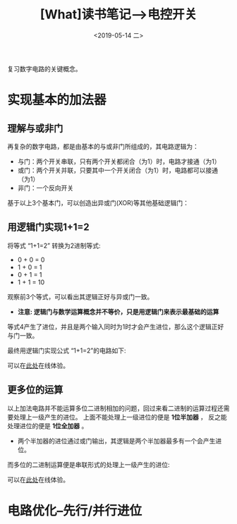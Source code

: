 #+TITLE: [What]读书笔记-->电控开关 
#+DATE: <2019-05-14 二> 
#+TAGS: CS
#+LAYOUT: post
#+CATEGORIES: book,大话计算机
#+NAME: <book_bigcomputer_chapter_1.org>
#+OPTIONS: ^:nil
#+OPTIONS: ^:{}

复习数字电路的关键概念。

#+BEGIN_EXPORT html
<!--more-->
#+END_EXPORT
* 实现基本的加法器
** 理解与或非门
再复杂的数字电路，都是由基本的与或非门所组成的，其电路逻辑为：
- 与门：两个开关串联，只有两个开关都闭合（为1）时，电路才接通（为1）
- 或门：两个开关并联，只要其中一个开关闭合（为1）时，电路都可以接通（为1）
- 非门：一个反向开关

基于以上3个基本门，可以创造出异或门(XOR)等其他基础逻辑门：
[[./xor.jpg]]

** 用逻辑门实现1+1=2
将等式 “1+1=2” 转换为2进制等式:
- 0 + 0 = 0
- 1 + 0 = 1
- 0 + 1 = 1
- 1 + 1 = 10

观察前3个等式，可以看出其逻辑正好与异或门一致。
- *注意: 逻辑门与数学运算概念并不等价，只是用逻辑门来表示最基础的运算*
  
等式4产生了进位，并且是两个输入同时为1时才会产生进位，那么这个逻辑正好与门一致。

最终用逻辑门实现公式 “1+1=2”的电路如下:
[[./half_adder.jpg]]

可以在[[https://circuitverse.org/users/5908/projects/16320][此处]]在线体验。

** 更多位的运算
以上加法电路并不能运算多位二进制相加的问题，回过来看二进制的运算过程还需要处理上一级产生的进位。
上面不能处理上一级进位的便是 *1位半加器* ， 反之能处理进位的便是 *1位全加器* 。
[[./adder.jpg]]

- 两个半加器的进位通过或门输出，其逻辑是两个半加器最多有一个会产生进位。

而多位的二进制运算便是串联形式的处理上一级产生的进位:
[[./4bits_adder.jpg]]

可以在[[https://circuitverse.org/users/5908/projects/16446][此处]]在线体验。
* 电路优化--先行/并行进位

